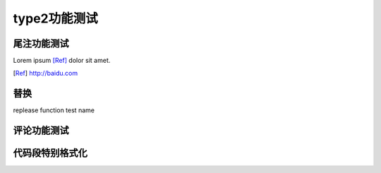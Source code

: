 type2功能测试
##################

尾注功能测试
*****************

Lorem ipsum [Ref]_ dolor sit amet.

.. [Ref] http://baidu.com

替换
***********

replease function test name


评论功能测试
************************

.. this is a comment

..
     这整个缩进块都是
   一个评论.


代码段特别格式化
******************

.. code-block:: python
   :emphasize-lines: 3,5

   def some_function():
       interesting = False
       print 'This line is highlighted.'
       print 'This one is not...'
       print '...but this one is.'
